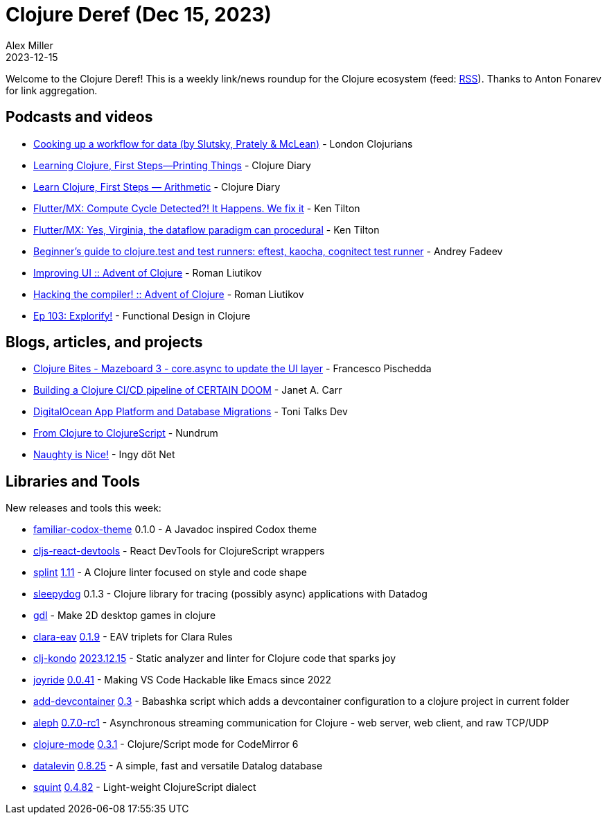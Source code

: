 = Clojure Deref (Dec 15, 2023)
Alex Miller
2023-12-15
:jbake-type: post

ifdef::env-github,env-browser[:outfilesuffix: .adoc]

Welcome to the Clojure Deref! This is a weekly link/news roundup for the Clojure ecosystem (feed: https://clojure.org/feed.xml[RSS]). Thanks to Anton Fonarev for link aggregation.

== Podcasts and videos

* https://www.youtube.com/watch?v=skMMvxWjmNM[Cooking up a workflow for data (by Slutsky, Prately & McLean)] - London Clojurians
* https://www.youtube.com/watch?v=xgewqM39KNo[Learning Clojure, First Steps—Printing Things] - Clojure Diary
* https://www.youtube.com/watch?v=TjzEIHgsgEM[Learn Clojure, First Steps — Arithmetic] - Clojure Diary
* https://www.youtube.com/watch?v=Y4J8PJuBB6U[Flutter/MX: Compute Cycle Detected?! It Happens. We fix it] - Ken Tilton
* https://www.youtube.com/watch?v=77WFLQiroXg[Flutter/MX: Yes, Virginia, the dataflow paradigm can procedural] - Ken Tilton
* https://www.youtube.com/watch?v=YCW-du_y4s4[Beginner's guide to clojure.test and test runners: eftest, kaocha, cognitect test runner] - Andrey Fadeev
* https://www.youtube.com/watch?v=ME-XEC1yEjs[Improving UI :: Advent of Clojure] - Roman Liutikov
* https://www.youtube.com/watch?v=7PiocGVzEDs[Hacking the compiler! :: Advent of Clojure] - Roman Liutikov
* https://clojuredesign.club/episode/103-explorify/[Ep 103: Explorify!] - Functional Design in Clojure

== Blogs, articles, and projects

* https://fpsd.codes/blog/clojure-bites-mazeboard-3-more-async-to-fully-decouple-layers/[Clojure Bites - Mazeboard 3 - core.async to update the UI layer] - Francesco Pischedda
* https://blog.janetacarr.com/building-a-clojure-ci-cd-pipeline/[Building a Clojure CI/CD pipeline of CERTAIN DOOM] - Janet A. Carr
* https://tonitalksdev.com/digitalocean-app-platform-database-migrations[DigitalOcean App Platform and Database Migrations] - Toni Talks Dev
* https://blog.nundrum.net/posts-output/2023-12-07-clojure-to-clojurescript/[From Clojure to ClojureScript] - Nundrum
* https://yamlscript.org/posts/advent-2023/dec-15/[Naughty is Nice!] - Ingy döt Net

== Libraries and Tools

New releases and tools this week:

* https://github.com/balloneij/familiar-codox-theme[familiar-codox-theme] 0.1.0 - A Javadoc inspired Codox theme
* https://github.com/roman01la/cljs-react-devtools[cljs-react-devtools]  - React DevTools for ClojureScript wrappers
* https://github.com/noahtheduke/splint[splint] https://github.com/NoahTheDuke/splint/releases/tag/v1.11[1.11] - A Clojure linter focused on style and code shape
* https://github.com/studistcorporation/sleepydog[sleepydog] 0.1.3 - Clojure library for tracing (possibly async) applications with Datadog
* https://github.com/damn/gdl[gdl]  - Make 2D desktop games in clojure
* https://github.com/clyfe/clara-eav[clara-eav] https://github.com/clyfe/clara-eav/blob/master/CHANGELOG.md#019---2023-12-15[0.1.9] - EAV triplets for Clara Rules
* https://github.com/clj-kondo/clj-kondo[clj-kondo] https://github.com/clj-kondo/clj-kondo/blob/master/CHANGELOG.md#20231215[2023.12.15] - Static analyzer and linter for Clojure code that sparks joy
* https://github.com/BetterThanTomorrow/joyride[joyride] https://github.com/BetterThanTomorrow/joyride/blob/master/CHANGELOG.md#0041---2023-12-13[0.0.41] - Making VS Code Hackable like Emacs since 2022
* https://github.com/behrica/add-devcontainer[add-devcontainer] https://github.com/behrica/add-devcontainer/blob/main/CHANGELOG.md#03[0.3] - Babashka script which adds a devcontainer configuration to a clojure project in current folder
* https://github.com/clj-commons/aleph[aleph] https://github.com/clj-commons/aleph/blob/master/CHANGES.md#070-rc1[0.7.0-rc1] - Asynchronous streaming communication for Clojure - web server, web client, and raw TCP/UDP
* https://github.com/nextjournal/clojure-mode[clojure-mode] https://github.com/nextjournal/clojure-mode/blob/main/CHANGELOG.md#031[0.3.1] - Clojure/Script mode for CodeMirror 6
* https://github.com/juji-io/datalevin[datalevin] https://github.com/juji-io/datalevin/blob/master/CHANGELOG.md#0825-2023-12-14[0.8.25] - A simple, fast and versatile Datalog database
* https://github.com/squint-cljs/squint[squint] https://github.com/squint-cljs/squint/blob/main/CHANGELOG.md#v0482-2-23-12-14[0.4.82] - Light-weight ClojureScript dialect